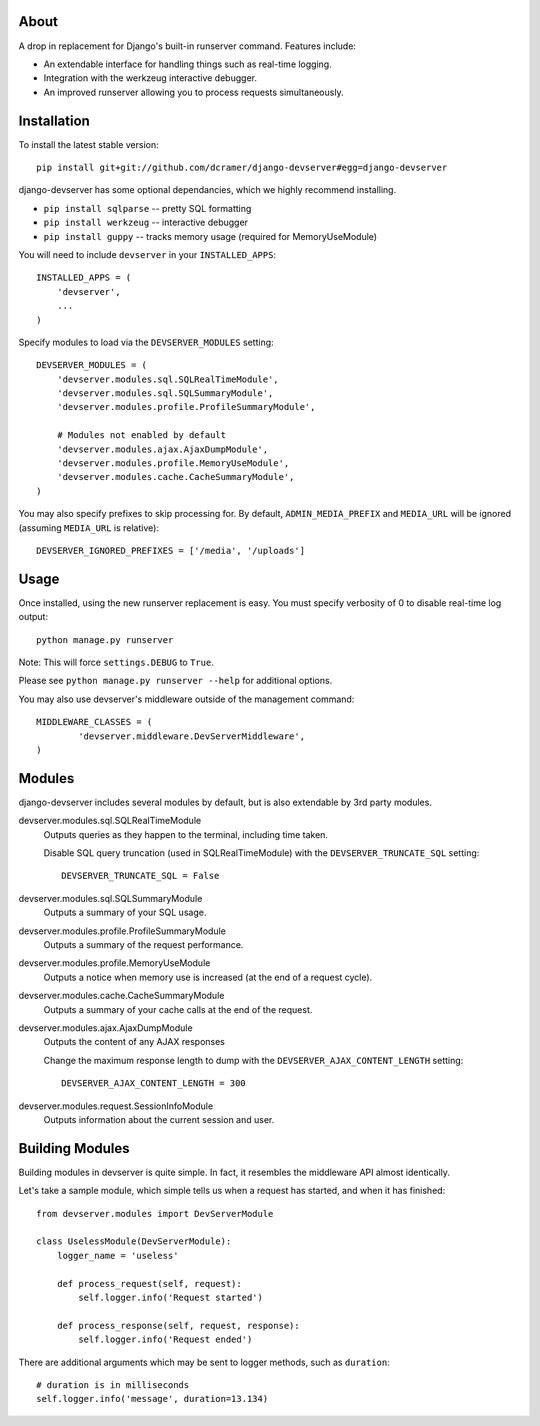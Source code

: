 -----
About
-----

A drop in replacement for Django's built-in runserver command. Features include:

* An extendable interface for handling things such as real-time logging.
* Integration with the werkzeug interactive debugger.
* An improved runserver allowing you to process requests simultaneously.

.. image:: http://www.pastethat.com/media/files/2010/02/10/Screen_shot_2010-02-10_at_10.05.31_PM.png
   :alt: devserver screenshot


------------
Installation
------------

To install the latest stable version::

	pip install git+git://github.com/dcramer/django-devserver#egg=django-devserver


django-devserver has some optional dependancies, which we highly recommend installing.

* ``pip install sqlparse`` -- pretty SQL formatting
* ``pip install werkzeug`` -- interactive debugger
* ``pip install guppy`` -- tracks memory usage (required for MemoryUseModule)

You will need to include ``devserver`` in your ``INSTALLED_APPS``::

	INSTALLED_APPS = (
	    'devserver',
	    ...
	)

Specify modules to load via the ``DEVSERVER_MODULES`` setting::

	DEVSERVER_MODULES = (
	    'devserver.modules.sql.SQLRealTimeModule',
	    'devserver.modules.sql.SQLSummaryModule',
	    'devserver.modules.profile.ProfileSummaryModule',

	    # Modules not enabled by default
	    'devserver.modules.ajax.AjaxDumpModule',
	    'devserver.modules.profile.MemoryUseModule',
	    'devserver.modules.cache.CacheSummaryModule',
	)

You may also specify prefixes to skip processing for. By default, ``ADMIN_MEDIA_PREFIX`` and ``MEDIA_URL`` will be ignored (assuming ``MEDIA_URL`` is relative)::

	DEVSERVER_IGNORED_PREFIXES = ['/media', '/uploads']

-----
Usage
-----

Once installed, using the new runserver replacement is easy. You must specify verbosity of 0 to disable real-time log output::

	python manage.py runserver

Note: This will force ``settings.DEBUG`` to ``True``.

Please see ``python manage.py runserver --help`` for additional options.

You may also use devserver's middleware outside of the management command::

	MIDDLEWARE_CLASSES = (
		'devserver.middleware.DevServerMiddleware',
	)

-------
Modules
-------

django-devserver includes several modules by default, but is also extendable by 3rd party modules.

devserver.modules.sql.SQLRealTimeModule
  Outputs queries as they happen to the terminal, including time taken.
  
  Disable SQL query truncation (used in SQLRealTimeModule) with the ``DEVSERVER_TRUNCATE_SQL`` setting::
  
  	DEVSERVER_TRUNCATE_SQL = False

devserver.modules.sql.SQLSummaryModule
  Outputs a summary of your SQL usage.

devserver.modules.profile.ProfileSummaryModule
  Outputs a summary of the request performance.

devserver.modules.profile.MemoryUseModule
  Outputs a notice when memory use is increased (at the end of a request cycle).

devserver.modules.cache.CacheSummaryModule
  Outputs a summary of your cache calls at the end of the request.

devserver.modules.ajax.AjaxDumpModule
  Outputs the content of any AJAX responses
  
  Change the maximum response length to dump with the ``DEVSERVER_AJAX_CONTENT_LENGTH`` setting::
  
  	DEVSERVER_AJAX_CONTENT_LENGTH = 300

devserver.modules.request.SessionInfoModule
  Outputs information about the current session and user.


----------------
Building Modules
----------------

Building modules in devserver is quite simple. In fact, it resembles the middleware API almost identically.

Let's take a sample module, which simple tells us when a request has started, and when it has finished::

	from devserver.modules import DevServerModule
	
	class UselessModule(DevServerModule):
	    logger_name = 'useless'
	    
	    def process_request(self, request):
	        self.logger.info('Request started')
	    
	    def process_response(self, request, response):
	        self.logger.info('Request ended')

There are additional arguments which may be sent to logger methods, such as ``duration``::

	# duration is in milliseconds
	self.logger.info('message', duration=13.134)
